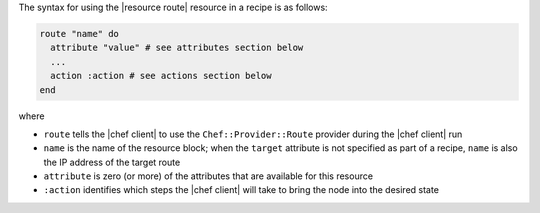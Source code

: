 .. The contents of this file are included in multiple topics.
.. This file should not be changed in a way that hinders its ability to appear in multiple documentation sets.

The syntax for using the |resource route| resource in a recipe is as follows:

.. code-block:: ruby

   route "name" do
     attribute "value" # see attributes section below
     ...
     action :action # see actions section below
   end

where 

* ``route`` tells the |chef client| to use the ``Chef::Provider::Route`` provider during the |chef client| run
* ``name`` is the name of the resource block; when the ``target`` attribute is not specified as part of a recipe, ``name`` is also the IP address of the target route
* ``attribute`` is zero (or more) of the attributes that are available for this resource
* ``:action`` identifies which steps the |chef client| will take to bring the node into the desired state
